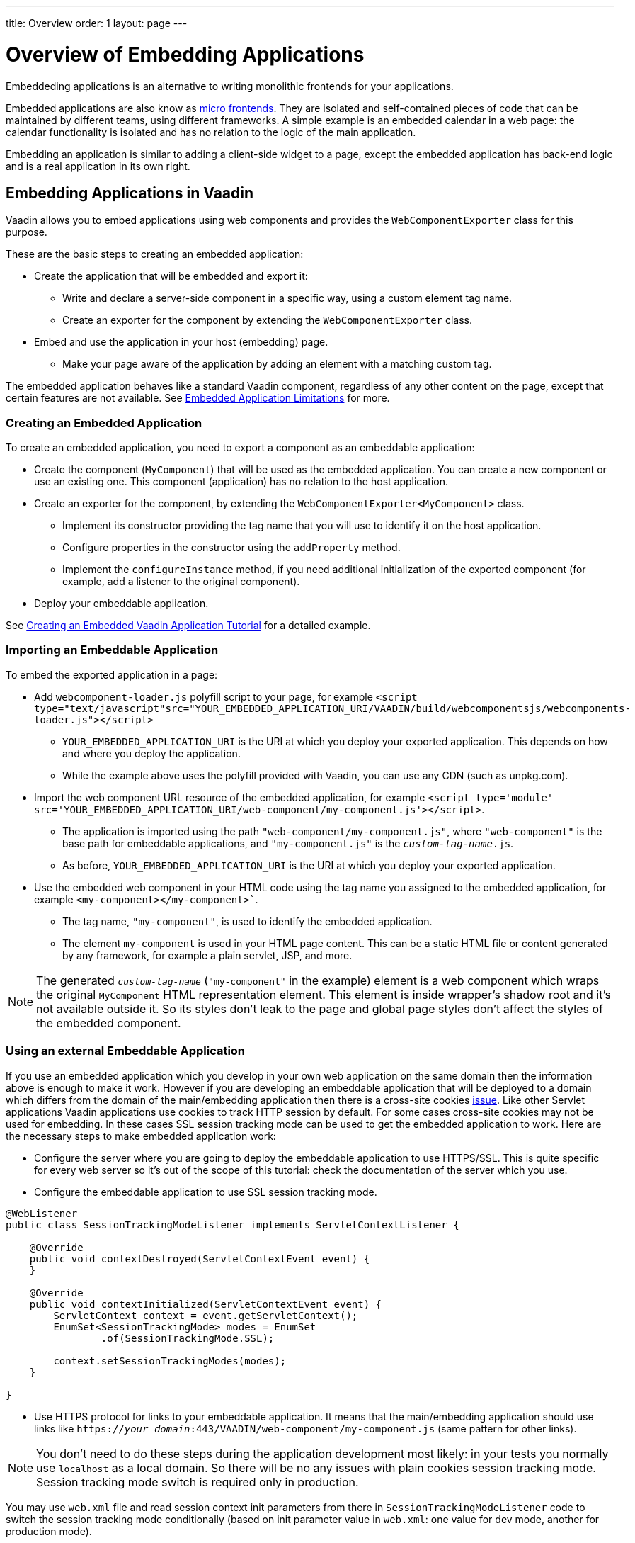 ---
title: Overview
order: 1
layout: page
---

= Overview of Embedding Applications

Embeddeding applications is an alternative to writing monolithic frontends for your applications.

Embedded applications are also know as https://micro-frontends.org/[micro frontends]. They are isolated and self-contained pieces of code that can be maintained by different teams, using different frameworks. A simple example is an embedded calendar in a web page: the calendar functionality is isolated and has no relation to the logic of the main application.

Embedding an application is similar to adding a client-side widget to a page, except the embedded application has back-end logic and is a real application in its own right.


== Embedding Applications in Vaadin

Vaadin allows you to embed applications using web components and provides the `WebComponentExporter` class for this purpose.

These are the basic steps to creating an embedded application:

* Create the application that will be embedded and export it:
** Write and declare a server-side component in a specific way, using a custom element tag name.
** Create an exporter for the component by extending the `WebComponentExporter` class.
* Embed and use the application in your host (embedding) page.
** Make your page aware of the application by adding an element with a matching custom tag.

The embedded application behaves like a standard Vaadin component, regardless of any other content on the page, except that certain features are not available. See <<limitations#,Embedded Application Limitations>> for more.


=== Creating an Embedded Application

To create an embedded application, you need to export a component as an embeddable application:

* Create the component (`MyComponent`) that will be used as the embedded application. You can create a new component or use an existing one. This component (application) has no relation to the host application.
* Create an exporter for the component, by extending the `WebComponentExporter<MyComponent>` class.
 ** Implement its constructor providing the tag name that you will use to identify it on the host application.
 ** Configure properties in the constructor using the `addProperty` method.
 ** Implement the `configureInstance` method, if you need additional initialization of the exported component (for example, add a listener to the original component).
* Deploy your embeddable application.

See <<exporter#,Creating an Embedded Vaadin Application Tutorial>> for a detailed example.

=== Importing an Embeddable Application

To embed the exported application in a page:

* Add `webcomponent-loader.js` polyfill script to your page, for example `<script type="text/javascript"src="YOUR_EMBEDDED_APPLICATION_URI/VAADIN/build/webcomponentsjs/webcomponents-loader.js"></script>`

** `YOUR_EMBEDDED_APPLICATION_URI` is the URI at which you deploy your exported application. This depends on how and where you deploy the application.
** While the example above uses the polyfill provided with Vaadin, you can use any CDN (such as unpkg.com).

* Import the web component URL resource of the embedded application, for example `<script type='module' src='YOUR_EMBEDDED_APPLICATION_URI/web-component/my-component.js'></script>`.

** The application is imported using the path `"web-component/my-component.js"`, where `"web-component"` is the base path for embeddable applications, and `"my-component.js"` is the `_custom-tag-name_.js`.
** As before, `YOUR_EMBEDDED_APPLICATION_URI` is the URI at which you deploy your exported application.

* Use the embedded web component in your HTML code using the tag name you assigned to the embedded application, for example `<my-component></my-component>``.

** The tag name, `"my-component"`, is used to identify the embedded application.

** The element `my-component` is used in your HTML page content. This can be a static HTML file or content generated by any framework, for example a plain servlet, JSP, and more.

[NOTE]
The generated `_custom-tag-name_` (`"my-component"` in the example) element is a web component which wraps
the original `MyComponent` HTML representation element. This element is inside wrapper's shadow root and
it's not available outside it. So its styles don't leak to the page and global page styles don't affect
the styles of the embedded component.

=== Using an external Embeddable Application

If you use an embedded application which you develop in your own web application on the same domain
then the information above is enough to make it work.
However if you are developing an embeddable application that will be deployed to a domain
which differs from the domain of the main/embedding application then
there is a cross-site cookies https://github.com/vaadin/flow/issues/5769[issue].
Like other Servlet applications Vaadin applications use cookies to track HTTP session by default.
For some cases cross-site cookies may not be used for embedding.
In these cases SSL session tracking mode can be used to get the embedded application to work.
Here are the necessary steps to make embedded application work:

* Configure the server where you are going to deploy the embeddable application to use HTTPS/SSL.
This is quite specific for every web server so it's out of the scope of this tutorial: check
the documentation of the server which you use.

* Configure the embeddable application to use SSL session tracking mode.

[source, java]
----
@WebListener
public class SessionTrackingModeListener implements ServletContextListener {

    @Override
    public void contextDestroyed(ServletContextEvent event) {
    }

    @Override
    public void contextInitialized(ServletContextEvent event) {
        ServletContext context = event.getServletContext();
        EnumSet<SessionTrackingMode> modes = EnumSet
                .of(SessionTrackingMode.SSL);

        context.setSessionTrackingModes(modes);
    }

}
----

* Use HTTPS protocol for links to your embeddable application. It means that the main/embedding application
should use links like `https://_your_domain_:443/VAADIN/web-component/my-component.js` (same pattern for other links).

[NOTE]

You don't need to do these steps during the application development most likely: in your tests
you normally use `localhost` as a local domain. So there will be no any issues with
plain cookies session tracking mode.
Session tracking mode switch is required only in production.

You may use `web.xml` file and read session context init parameters from there in
`SessionTrackingModeListener` code to switch the session tracking mode conditionally (based on
init parameter value in `web.xml`: one value for dev mode, another for production mode).


For more on embedded applications, see:

* <<properties#,Embedded Application Properties>>
* <<theming#,Theming Embedded Applications>>
* <<push#,Configuring Push Notifications in Embedded Applications>>
* <<security#,Securing Embedded Applications>>
* <<exporter#,Creating an Embedded Application Tutorial>>
* <<preserveonrefresh#,Preserving Contents of Embedded Applications on Refresh>>
* <<limitations#,Embedded Application Limitations>>
